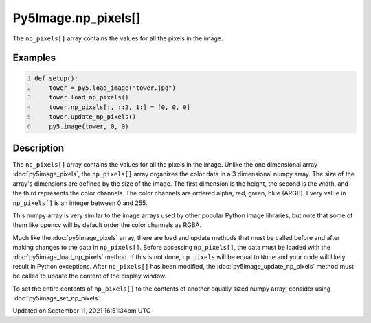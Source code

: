 Py5Image.np_pixels[]
====================

The ``np_pixels[]`` array contains the values for all the pixels in the image.

Examples
--------

.. raw:: html

    <div class="example-table">

.. raw:: html

    <div class="example-row"><div class="example-cell-image">

.. image:: /images/reference/Py5Image_np_pixels_0.png
    :alt: example picture for np_pixels[]

.. raw:: html

    </div><div class="example-cell-code">

.. code:: python
    :number-lines:

    def setup():
        tower = py5.load_image("tower.jpg")
        tower.load_np_pixels()
        tower.np_pixels[:, ::2, 1:] = [0, 0, 0]
        tower.update_np_pixels()
        py5.image(tower, 0, 0)

.. raw:: html

    </div></div>

.. raw:: html

    </div>

Description
-----------

The ``np_pixels[]`` array contains the values for all the pixels in the image. Unlike the one dimensional array :doc:`py5image_pixels`, the ``np_pixels[]`` array organizes the color data in a 3 dimensional numpy array. The size of the array's dimensions are defined by the size of the image. The first dimension is the height, the second is the width, and the third represents the color channels. The color channels are ordered alpha, red, green, blue (ARGB). Every value in ``np_pixels[]`` is an integer between 0 and 255.

This numpy array is very similar to the image arrays used by other popular Python image libraries, but note that some of them like opencv will by default order the color channels as RGBA.

Much like the :doc:`py5image_pixels` array, there are load and update methods that must be called before and after making changes to the data in ``np_pixels[]``. Before accessing ``np_pixels[]``, the data must be loaded with the :doc:`py5image_load_np_pixels` method. If this is not done, ``np_pixels`` will be equal to ``None`` and your code will likely result in Python exceptions. After ``np_pixels[]`` has been modified, the :doc:`py5image_update_np_pixels` method must be called to update the content of the display window.

To set the entire contents of ``np_pixels[]`` to the contents of another equally sized numpy array, consider using :doc:`py5image_set_np_pixels`.


Updated on September 11, 2021 16:51:34pm UTC

